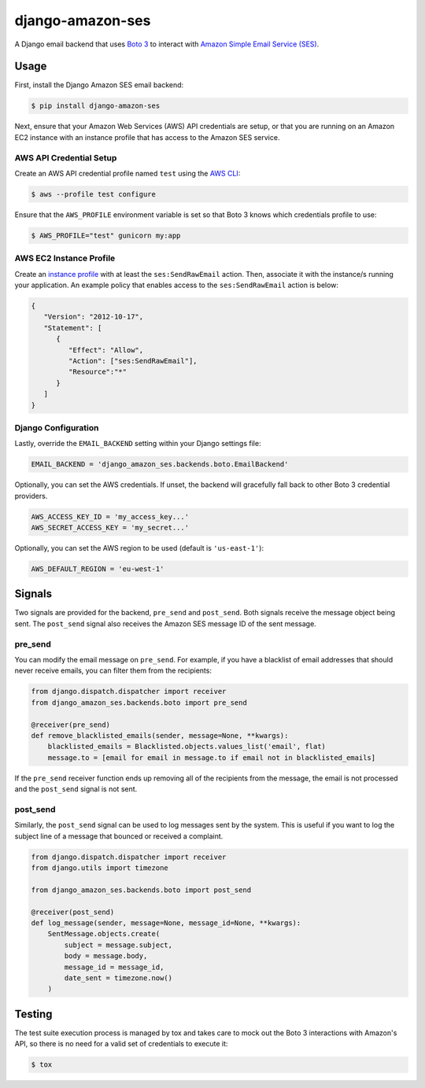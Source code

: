 django-amazon-ses
=================

A Django email backend that uses `Boto 3 <https://boto3.readthedocs.io/en/latest/>`_ to interact with `Amazon Simple Email Service (SES) <https://aws.amazon.com/ses/>`_.

Usage
-----

First, install the Django Amazon SES email backend:

.. code:: bash

   $ pip install django-amazon-ses

Next, ensure that your Amazon Web Services (AWS) API credentials are setup, or that you are running on an Amazon EC2 instance with an instance profile that has access to the Amazon SES service.

AWS API Credential Setup
************************

Create an AWS API credential profile named ``test`` using the `AWS CLI <https://aws.amazon.com/cli/>`_:

.. code:: bash

   $ aws --profile test configure

Ensure that the ``AWS_PROFILE`` environment variable is set so that Boto 3 knows which credentials profile to use:

.. code:: bash

   $ AWS_PROFILE="test" gunicorn my:app

AWS EC2 Instance Profile
************************

Create an `instance profile <http://docs.aws.amazon.com/codedeploy/latest/userguide/how-to-create-iam-instance-profile.html>`_ with at least the ``ses:SendRawEmail`` action. Then, associate it with the instance/s running your application. An example policy that enables access to the ``ses:SendRawEmail`` action is below:

.. code:: javascript

   {
      "Version": "2012-10-17",
      "Statement": [
         {
            "Effect": "Allow",
            "Action": ["ses:SendRawEmail"],
            "Resource":"*"
         }
      ]
   }

Django Configuration
********************

Lastly, override the ``EMAIL_BACKEND`` setting within your Django settings file:

.. code:: python

   EMAIL_BACKEND = 'django_amazon_ses.backends.boto.EmailBackend'

Optionally, you can set the AWS credentials. If unset, the backend will
gracefully fall back to other Boto 3 credential providers.

.. code:: python

   AWS_ACCESS_KEY_ID = 'my_access_key...'
   AWS_SECRET_ACCESS_KEY = 'my_secret...'


Optionally, you can set the AWS region to be used (default is ``'us-east-1'``):

.. code:: python

   AWS_DEFAULT_REGION = 'eu-west-1'

Signals
-------

Two signals are provided for the backend, ``pre_send`` and ``post_send``. Both signals receive the message object being sent. The ``post_send`` signal also receives the Amazon SES message ID of the sent message.

pre_send
********

You can modify the email message on ``pre_send``. For example, if you have a blacklist of email addresses that should never receive emails, you can filter them from the recipients:

.. code:: python

    from django.dispatch.dispatcher import receiver
    from django_amazon_ses.backends.boto import pre_send

    @receiver(pre_send)
    def remove_blacklisted_emails(sender, message=None, **kwargs):
        blacklisted_emails = Blacklisted.objects.values_list('email', flat)
        message.to = [email for email in message.to if email not in blacklisted_emails]

If the ``pre_send`` receiver function ends up removing all of the recipients from the message, the email is not processed and the ``post_send`` signal is not sent.

post_send
*********

Similarly, the ``post_send`` signal can be used to log messages sent by the system. This is useful if you want to log the subject line of a message that bounced or received a complaint.

.. code:: python

    from django.dispatch.dispatcher import receiver
    from django.utils import timezone

    from django_amazon_ses.backends.boto import post_send

    @receiver(post_send)
    def log_message(sender, message=None, message_id=None, **kwargs):
        SentMessage.objects.create(
            subject = message.subject,
            body = message.body,
            message_id = message_id,
            date_sent = timezone.now()
        )

Testing
-------

The test suite execution process is managed by tox and takes care to mock out the Boto 3 interactions with Amazon's API, so there is no need for a valid set of credentials to execute it:

.. code:: bash

   $ tox
